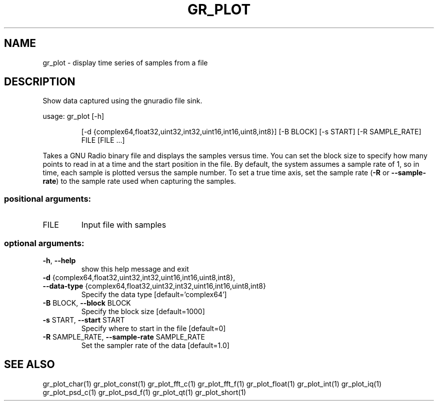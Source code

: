 .TH GR_PLOT "1" "March 2019" "gr_plot 3.8" "User Commands"
.SH NAME
gr_plot \- display time series of samples from a file
.SH DESCRIPTION
Show data captured using the gnuradio file sink.
.PP
usage: gr_plot [\-h]
.IP
[\-d {complex64,float32,uint32,int32,uint16,int16,uint8,int8}]
[\-B BLOCK] [\-s START] [\-R SAMPLE_RATE]
FILE [FILE ...]
.PP
Takes a GNU Radio binary file and displays the samples versus time. You can
set the block size to specify how many points to read in at a time and the
start position in the file. By default, the system assumes a sample rate of 1,
so in time, each sample is plotted versus the sample number. To set a true
time axis, set the sample rate (\fB\-R\fR or \fB\-\-sample\-rate\fR) to the sample rate used
when capturing the samples.
.SS "positional arguments:"
.TP
FILE
Input file with samples
.SS "optional arguments:"
.TP
\fB\-h\fR, \fB\-\-help\fR
show this help message and exit
.TP
\fB\-d\fR {complex64,float32,uint32,int32,uint16,int16,uint8,int8}, \fB\-\-data\-type\fR {complex64,float32,uint32,int32,uint16,int16,uint8,int8}
Specify the data type [default='complex64']
.TP
\fB\-B\fR BLOCK, \fB\-\-block\fR BLOCK
Specify the block size [default=1000]
.TP
\fB\-s\fR START, \fB\-\-start\fR START
Specify where to start in the file [default=0]
.TP
\fB\-R\fR SAMPLE_RATE, \fB\-\-sample\-rate\fR SAMPLE_RATE
Set the sampler rate of the data [default=1.0]
.SH "SEE ALSO"
gr_plot_char(1)  gr_plot_const(1)  gr_plot_fft_c(1)  gr_plot_fft_f(1)  gr_plot_float(1)  gr_plot_int(1)  gr_plot_iq(1)  gr_plot_psd_c(1)  gr_plot_psd_f(1)  gr_plot_qt(1)  gr_plot_short(1)
